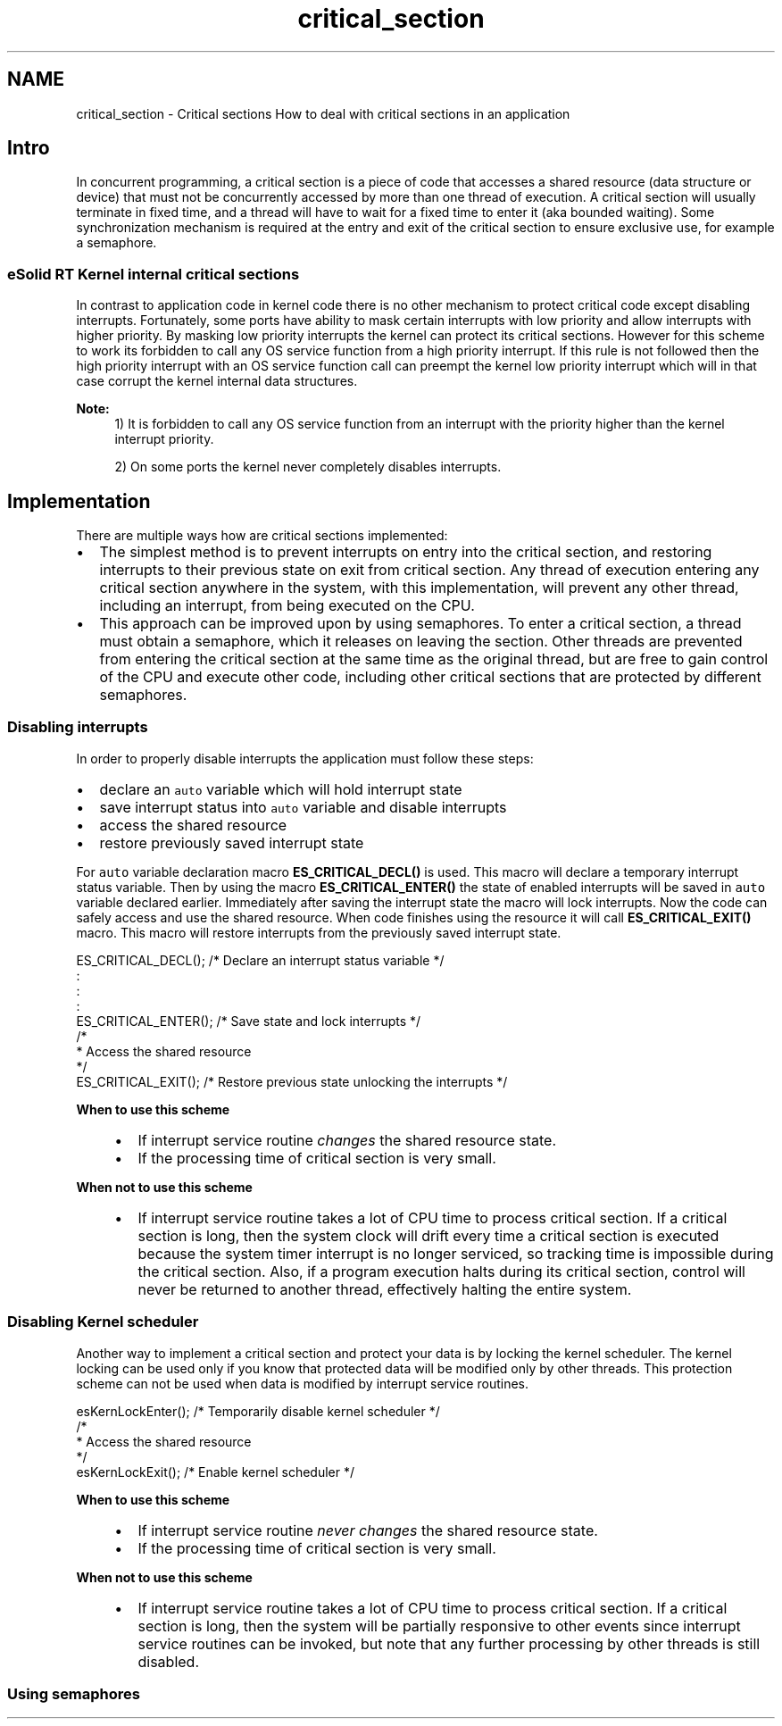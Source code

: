 .TH "critical_section" 3 "Tue Oct 29 2013" "Version 1.0BetaR01" "eSolid - Real-Time Kernel" \" -*- nroff -*-
.ad l
.nh
.SH NAME
critical_section \- Critical sections 
How to deal with critical sections in an application
.PP

.br

.br

.br
.SH "Intro"
.PP
In concurrent programming, a critical section is a piece of code that accesses a shared resource (data structure or device) that must not be concurrently accessed by more than one thread of execution\&. A critical section will usually terminate in fixed time, and a thread will have to wait for a fixed time to enter it (aka bounded waiting)\&. Some synchronization mechanism is required at the entry and exit of the critical section to ensure exclusive use, for example a semaphore\&.
.SS "eSolid RT Kernel internal critical sections"
In contrast to application code in kernel code there is no other mechanism to protect critical code except disabling interrupts\&. Fortunately, some ports have ability to mask certain interrupts with low priority and allow interrupts with higher priority\&. By masking low priority interrupts the kernel can protect its critical sections\&. However for this scheme to work its forbidden to call any OS service function from a high priority interrupt\&. If this rule is not followed then the high priority interrupt with an OS service function call can preempt the kernel low priority interrupt which will in that case corrupt the kernel internal data structures\&.
.PP
\fBNote:\fP
.RS 4
1) It is forbidden to call any OS service function from an interrupt with the priority higher than the kernel interrupt priority\&. 
.PP
2) On some ports the kernel never completely disables interrupts\&.
.RE
.PP
.SH "Implementation"
.PP
There are multiple ways how are critical sections implemented:
.IP "\(bu" 2
The simplest method is to prevent interrupts on entry into the critical section, and restoring interrupts to their previous state on exit from critical section\&. Any thread of execution entering any critical section anywhere in the system, with this implementation, will prevent any other thread, including an interrupt, from being executed on the CPU\&.
.IP "\(bu" 2
This approach can be improved upon by using semaphores\&. To enter a critical section, a thread must obtain a semaphore, which it releases on leaving the section\&. Other threads are prevented from entering the critical section at the same time as the original thread, but are free to gain control of the CPU and execute other code, including other critical sections that are protected by different semaphores\&.
.PP
.SS "Disabling interrupts"
In order to properly disable interrupts the application must follow these steps:
.IP "\(bu" 2
declare an \fCauto\fP variable which will hold interrupt state
.IP "\(bu" 2
save interrupt status into \fCauto\fP variable and disable interrupts
.IP "\(bu" 2
access the shared resource
.IP "\(bu" 2
restore previously saved interrupt state
.PP
.PP
For \fCauto\fP variable declaration macro \fBES_CRITICAL_DECL()\fP is used\&. This macro will declare a temporary interrupt status variable\&. Then by using the macro \fBES_CRITICAL_ENTER()\fP the state of enabled interrupts will be saved in \fCauto\fP variable declared earlier\&. Immediately after saving the interrupt state the macro will lock interrupts\&. Now the code can safely access and use the shared resource\&. When code finishes using the resource it will call \fBES_CRITICAL_EXIT()\fP macro\&. This macro will restore interrupts from the previously saved interrupt state\&.
.PP
.PP
.nf
ES_CRITICAL_DECL();                 /* Declare an interrupt status variable */
    :
    :
    :   
ES_CRITICAL_ENTER();                /* Save state and lock interrupts */
/*
 * Access the shared resource
 */
ES_CRITICAL_EXIT();                 /* Restore previous state unlocking the interrupts */
.fi
.PP
 
.PP
\fBWhen to use this scheme\fP
.RS 4

.IP "\(bu" 2
If interrupt service routine \fIchanges\fP the shared resource state\&.
.IP "\(bu" 2
If the processing time of critical section is very small\&.
.PP
.RE
.PP
\fBWhen not to use this scheme\fP
.RS 4

.IP "\(bu" 2
If interrupt service routine takes a lot of CPU time to process critical section\&. If a critical section is long, then the system clock will drift every time a critical section is executed because the system timer interrupt is no longer serviced, so tracking time is impossible during the critical section\&. Also, if a program execution halts during its critical section, control will never be returned to another thread, effectively halting the entire system\&.
.PP
.RE
.PP
.SS "Disabling Kernel scheduler"
Another way to implement a critical section and protect your data is by locking the kernel scheduler\&. The kernel locking can be used only if you know that protected data will be modified only by other threads\&. This protection scheme can not be used when data is modified by interrupt service routines\&.
.PP
.PP
.nf
esKernLockEnter();                  /* Temporarily disable kernel scheduler  */
/*
 * Access the shared resource
 */
esKernLockExit();                   /* Enable kernel scheduler */
.fi
.PP
 
.PP
\fBWhen to use this scheme\fP
.RS 4

.IP "\(bu" 2
If interrupt service routine \fInever changes\fP the shared resource state\&.
.IP "\(bu" 2
If the processing time of critical section is very small\&.
.PP
.RE
.PP
\fBWhen not to use this scheme\fP
.RS 4

.IP "\(bu" 2
If interrupt service routine takes a lot of CPU time to process critical section\&. If a critical section is long, then the system will be partially responsive to other events since interrupt service routines can be invoked, but note that any further processing by other threads is still disabled\&.
.PP
.RE
.PP
.SS "Using semaphores"

